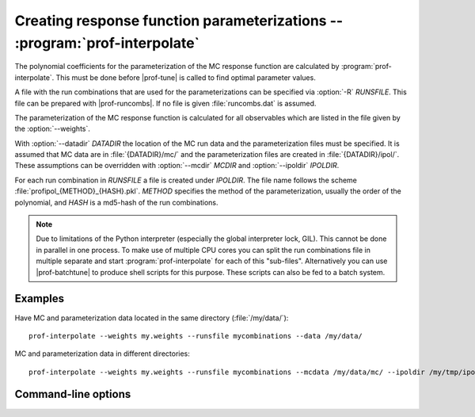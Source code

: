 Creating response function parameterizations -- :program:`prof-interpolate`
---------------------------------------------------------------------------

.. create some short-cuts to link to other documents
.. |prof-tune| replace:: :doc:`prof-tune <prof-tune>`
.. |prof-runcombs| replace:: :doc:`prof-runcombs <prof-runcombs>`
.. |prof-batchtune| replace:: :doc:`prof-batchtune <prof-batchtune>`

.. program:: prof-interpolate

The polynomial coefficients for the parameterization of the MC response
function are calculated by :program:`prof-interpolate`. This must be
done before |prof-tune| is called to find optimal
parameter values.

A file with the run combinations that are used for the parameterizations
can be specified via :option:`-R` `RUNSFILE`. This file can be prepared
with |prof-runcombs|. If no file is given :file:`runcombs.dat`
is assumed.

The parameterization of the MC response function is calculated for all
observables which are listed in the file given by the
:option:`--weights`.

With :option:`--datadir` `DATADIR` the location of the MC run data and
the parameterization files must be specified. It is assumed that MC data
are in :file:`{DATADIR}/mc/` and the parameterization files are created
in :file:`{DATADIR}/ipol/`. These assumptions can be overridden with
:option:`--mcdir` `MCDIR` and :option:`--ipoldir` `IPOLDIR`.

For each run combination in `RUNSFILE` a file is created under
`IPOLDIR`. The file name follows the scheme
:file:`profipol_{METHOD}_{HASH}.pkl`. *METHOD* specifies the method of
the parameterization, usually the order of the polynomial, and *HASH* is
a md5-hash of the run combinations.

.. note::

    Due to limitations of the Python interpreter (especially the global
    interpreter lock, GIL). This cannot be done in parallel in one
    process. To make use of multiple CPU cores you can split the run
    combinations file in multiple separate and start
    :program:`prof-interpolate` for each of this "sub-files".
    Alternatively you can use |prof-batchtune| to produce shell scripts
    for this purpose. These scripts can also be fed to a batch system.

Examples
^^^^^^^^

Have MC and parameterization data located in the same directory
(:file:`/my/data/`)::

    prof-interpolate --weights my.weights --runsfile mycombinations --data /my/data/

MC and parameterization data in different directories::

    prof-interpolate --weights my.weights --runsfile mycombinations --mcdata /my/data/mc/ --ipoldir /my/tmp/ipol/

Command-line options
^^^^^^^^^^^^^^^^^^^^

.. cmdoption:: -R RUNSFILE, --runsfile RUNSFILE, --runcombs RUNSFILE

    A file with run combinations that are used as anchor points. One set
    of polynomial coefficients is calculated for each run combination.
    [default: :file:`runcombs.dat`]

.. cmdoption:: --ipol-method IPOLMETHOD

    The interpolation method. At the moment the order of the polynomial:
    ``quadratic`` or ``cubic``. [default: ``quadratic``]

.. cmdoption:: --weave, --noweave

    Use an optimized implementation of the parameterization code. This
    code uses C code, that is compiled on-the-fly, and is ~5 times faster
    than the pure-Python code. If the compilation fails you can use
    :option:`--noweave` to use the pure-Python code. [default: use
    weave]

.. cmdoption:: --datadir DATADIR

    The directory containing the :file:`mc/` and :file:`ipol/`
    directories.

.. cmdoption:: --mcdir MCDIR, optional

    The directory containing the MC run data. [default:
    :file:`{DATADIR}/mc/`]

.. cmdoption:: --ipoldir IPOLDIR, optional

    The directory where the parameterization data are stored. If the
    directory does not exist it is created.
    [default: :file:`{DATADIR}/ipol/`]

.. cmdoption:: --weights WEIGHTS, --obsfile WEIGHTS

    Parameterization coefficients for all observables in :file:`WEIGHTS`
    kre calculated.
